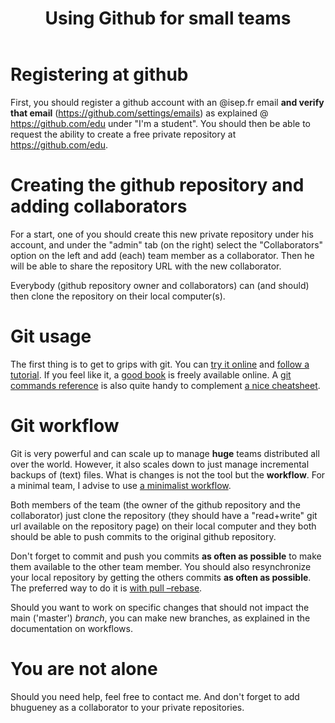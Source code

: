 #+TITLE: Using Github for small teams

* Registering at github
First, you should register a github account with an
@isep.fr email *and verify that email*
(https://github.com/settings/emails) as explained @
https://github.com/edu under "I'm a student". You should then be able
to request the ability to create a free private repository at
https://github.com/edu.

* Creating the github repository and adding collaborators
For a start, one of you should create this new private repository
under his account, and under the "admin" tab (on the right) select
the "Collaborators" option on the left and add (each) team member as
a collaborator. Then he will be able to share the repository URL with
the new collaborator.

Everybody (github repository owner and collaborators) can (and should)
then clone the repository on their local computer(s).

* Git usage
The first thing is to get to grips with git. You can [[http://try.github.com/levels/1/challenges/1][try it online]]
and [[http://learn.github.com/p/intro.html][follow a tutorial]]. If you feel like it, a [[http://git-scm.com/book/][good book]] is freely
available online. A [[http://gitref.org/][git commands reference]] is also quite handy to
complement [[http://www.ndpsoftware.com/git-cheatsheet.html][a nice cheatsheet]].

* Git workflow
Git is very powerful and can scale up to manage *huge* teams distributed
all over the world. However, it also scales down to just manage
incremental backups of (text) files. What is changes is not the tool
but the *workflow*. For a minimal team, I advise to use [[http://scottchacon.com/2011/08/31/github-flow.html][a minimalist workflow]].

Both members of the team (the owner of the github repository and the
collaborator) just clone the repository (they should have a
"read+write" git url available on the repository page) on their local
computer and they both should be able to push commits to the original
github repository.

Don't forget to commit and push you commits *as often as possible* to
make them available to the other team member. You should also
resynchronize your local repository by getting the others commits *as
often as possible*. The preferred way to do it is [[http://kentnguyen.com/development/visualized-git-practices-for-team/][with pull --rebase]].

Should you want to work on specific changes that should not impact
the main ('master') /branch/, you can make new branches, as explained
in the documentation on workflows.

* You are *not* alone
Should you need help, feel free to contact me. And don't forget to
add bhugueney as a collaborator to your private repositories.
